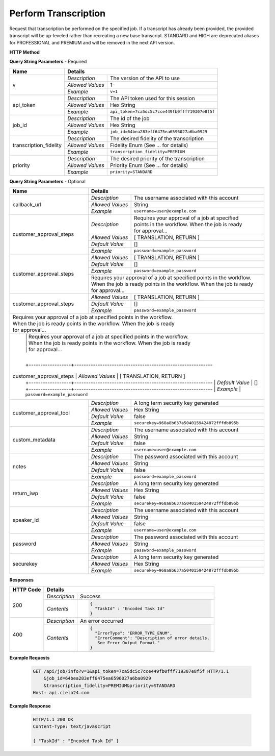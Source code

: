 Perform Transcription
=====================

Request that transcription be performed on the specified job.
If a transcript has already been provided, the provided transcript
will be up-leveled rather than recreating a new base transcript.
STANDARD and HIGH are deprecated aliases for PROFESSIONAL and PREMIUM
and will be removed in the next API version.


**HTTP Method**

.. http:get:: /api/job/perform_transcription

**Query String Parameters** - Required

+------------------------+------------------------------------------------------------------------------+
| Name                   | Details                                                                      |
+========================+==================+===========================================================+
| v                      | `Description`    | The version of the API to use                             |
|                        +------------------+-----------------------------------------------------------+
|                        | `Allowed Values` | 1-                                                        |
|                        +------------------+-----------------------------------------------------------+
|                        | `Example`        | ``v=1``                                                   |
+------------------------+------------------+-----------------------------------------------------------+
| api_token              | `Description`    | The API token used for this session                       |
|                        +------------------+-----------------------------------------------------------+
|                        | `Allowed Values` | Hex String                                                |
|                        +------------------+-----------------------------------------------------------+
|                        | `Example`        | ``api_token=7ca5dc5c7cce449fb0fff719307e8f5f``            |
+------------------------+------------------+-----------------------------------------------------------+
| job_id                 | `Description`    | The id of the job                                         |
|                        +------------------+-----------------------------------------------------------+
|                        | `Allowed Values` | Hex String                                                |
|                        +------------------+-----------------------------------------------------------+
|                        | `Example`        | ``job_id=64bea283eff6475ea6596027a6ba0929``               |
+------------------------+------------------+-----------------------------------------------------------+
| transcription_fidelity | `Description`    | The desired fidelity of the transcription                 |
|                        +------------------+-----------------------------------------------------------+
|                        | `Allowed Values` | Fidelity Enum (See ... for details)                       |
|                        +------------------+-----------------------------------------------------------+
|                        | `Example`        | ``transcription_fidelity=PREMIUM``                        |
+------------------------+------------------+-----------------------------------------------------------+
| priority               | `Description`    | The desired priority of the transcription                 |
|                        +------------------+-----------------------------------------------------------+
|                        | `Allowed Values` | Priority Enum (See ... for details)                       |
|                        +------------------+-----------------------------------------------------------+
|                        | `Example`        | ``priority=STANDARD``                                     |
+------------------------+------------------+-----------------------------------------------------------+

**Query String Parameters** - Optional

+-------------------------+------------------------------------------------------------------------------+
| Name                    | Details                                                                      |
+=========================+==================+===========================================================+
| callback_url            | `Description`    | The username associated with this account                 |
|                         +------------------+-----------------------------------------------------------+
|                         | `Allowed Values` | String                                                    |
|                         +------------------+-----------------------------------------------------------+
|                         | `Example`        | ``username=user@example.com``                             |
+-------------------------+------------------+-----------------------------------------------------------+
| customer_approval_steps | `Description`    | | Requires your approval of a job at specified            |
|                         |                  | | points in the workflow. When the job is ready           |
|                         |                  | | for approval...                                         |
|                         |                  |                                                           |
|                         |                  |                                                           |
|                         +------------------+-----------------------------------------------------------+
|                         | `Allowed Values` | [ TRANSLATION, RETURN ]                                   |
|                         +------------------+-----------------------------------------------------------+
|                         | `Default Value`  | []                                                        |
|                         +------------------+-----------------------------------------------------------+
|                         | `Example`        | ``password=example_password``                             |
+-------------------------+------------------+-----------------------------------------------------------+
| customer_approval_steps | `Allowed Values` | [ TRANSLATION, RETURN ]                                   |
|                         +------------------+-----------------------------------------------------------+
|                         | `Default Value`  | []                                                        |
|                         +------------------+-----------------------------------------------------------+
|                         | `Example`        | ``password=example_password``                             |
|                         +------------------+-----------------------------------------------------------+
|                         | | Requires your approval of a job at specified points in the workflow.       |
|                         | | When the job is ready points in the workflow. When the job is ready        |
|                         | | for approval...                                                            |
|                         |                                                                              |
|                         |                                                                              |
+-------------------------+------------------+-----------------------------------------------------------+
| customer_approval_steps | `Allowed Values` | [ TRANSLATION, RETURN ]                                   |
|                         +------------------+-----------------------------------------------------------+
|                         | `Default Value`  | []                                                        |
|                         +------------------+-----------------------------------------------------------+
|                         | `Example`        | ``password=example_password``                             |
+-------------------------+------------------+-----------------------------------------------------------+
| | Requires your approval of a job at specified points in the workflow.                                 |
| | When the job is ready points in the workflow. When the job is ready                                  |
| | for approval...                                                                                      |
|                                                                                                        |
|                                                                                                        |
+--------------------------------------------------------------------------------------------------------+
|                         | | Requires your approval of a job at specified points in the workflow.       |
|                         | | When the job is ready points in the workflow. When the job is ready        |
|                         | | for approval...                                                            |
|                         |                                                                              |
|                         +------------------+-----------------------------------------------------------+
| customer_approval_steps | `Allowed Values` | [ TRANSLATION, RETURN ]                                   |
|                         +------------------+-----------------------------------------------------------+
|                         | `Default Value`  | []                                                        |
|                         +------------------+-----------------------------------------------------------+
|                         | `Example`        | ``password=example_password``                             |
+-------------------------+------------------+-----------------------------------------------------------+
| customer_approval_tool  | `Description`    | A long term security key generated                        |
|                         +------------------+-----------------------------------------------------------+
|                         | `Allowed Values` | Hex String                                                |
|                         +------------------+-----------------------------------------------------------+
|                         | `Default Value`  | false                                                     |
|                         +------------------+-----------------------------------------------------------+
|                         | `Example`        | ``securekey=968a8b637a5040159424872fffdb895b``            |
+-------------------------+------------------+-----------------------------------------------------------+
| custom_metadata         | `Description`    | The username associated with this account                 |
|                         +------------------+-----------------------------------------------------------+
|                         | `Allowed Values` | String                                                    |
|                         +------------------+-----------------------------------------------------------+
|                         | `Default Value`  | false                                                     |
|                         +------------------+-----------------------------------------------------------+
|                         | `Example`        | ``username=user@example.com``                             |
+-------------------------+------------------+-----------------------------------------------------------+
| notes                   | `Description`    | The password associated with this account                 |
|                         +------------------+-----------------------------------------------------------+
|                         | `Allowed Values` | String                                                    |
|                         +------------------+-----------------------------------------------------------+
|                         | `Default Value`  | false                                                     |
|                         +------------------+-----------------------------------------------------------+
|                         | `Example`        | ``password=example_password``                             |
+-------------------------+------------------+-----------------------------------------------------------+
| return_iwp              | `Description`    | A long term security key generated                        |
|                         +------------------+-----------------------------------------------------------+
|                         | `Allowed Values` | Hex String                                                |
|                         +------------------+-----------------------------------------------------------+
|                         | `Default Value`  | false                                                     |
|                         +------------------+-----------------------------------------------------------+
|                         | `Example`        | ``securekey=968a8b637a5040159424872fffdb895b``            |
+-------------------------+------------------+-----------------------------------------------------------+
| speaker_id              | `Description`    | The username associated with this account                 |
|                         +------------------+-----------------------------------------------------------+
|                         | `Allowed Values` | String                                                    |
|                         +------------------+-----------------------------------------------------------+
|                         | `Default Value`  | false                                                     |
|                         +------------------+-----------------------------------------------------------+
|                         | `Example`        | ``username=user@example.com``                             |
+-------------------------+------------------+-----------------------------------------------------------+
| password                | `Description`    | The password associated with this account                 |
|                         +------------------+-----------------------------------------------------------+
|                         | `Allowed Values` | String                                                    |
|                         +------------------+-----------------------------------------------------------+
|                         | `Example`        | ``password=example_password``                             |
+-------------------------+------------------+-----------------------------------------------------------+
| securekey               | `Description`    | A long term security key generated                        |
|                         +------------------+-----------------------------------------------------------+
|                         | `Allowed Values` | Hex String                                                |
|                         +------------------+-----------------------------------------------------------+
|                         | `Example`        | ``securekey=968a8b637a5040159424872fffdb895b``            |
+-------------------------+------------------+-----------------------------------------------------------+

**Responses**

+-----------+------------------------------------------------------------------------------------------+
| HTTP Code | Details                                                                                  |
+===========+===============+==========================================================================+
| 200       | `Description` | Success                                                                  |
|           +---------------+--------------------------------------------------------------------------+
|           | `Contents`    | .. code-block:: javascript                                               |
|           |               |                                                                          |
|           |               |  {                                                                       |
|           |               |    "TaskId" : "Encoded Task Id"                                          |
|           |               |  }                                                                       |
+-----------+---------------+--------------------------------------------------------------------------+
| 400       | `Description` | An error occurred                                                        |
|           +---------------+--------------------------------------------------------------------------+
|           | `Contents`    | .. code-block:: javascript                                               |
|           |               |                                                                          |
|           |               |  {                                                                       |
|           |               |    "ErrorType": "ERROR_TYPE_ENUM",                                       |
|           |               |    "ErrorComment": "Description of error details.                        |
|           |               |     See Error Output Format."                                            |
|           |               |  }                                                                       |
+-----------+---------------+--------------------------------------------------------------------------+

**Example Requests**

    .. sourcecode:: http

        GET /api/job/info?v=1&api_token=7ca5dc5c7cce449fb0fff719307e8f5f HTTP/1.1
            &job_id=64bea283eff6475ea6596027a6ba0929
            &transcription_fidelity=PREMIUM&priority=STANDARD
        Host: api.cielo24.com

**Example Response**

    .. sourcecode:: http

        HTTP/1.1 200 OK
        Content-Type: text/javascript

        { "TaskId" : "Encoded Task Id" }